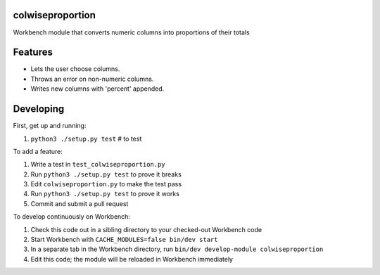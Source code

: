 colwiseproportion
-----------------

Workbench module that converts numeric columns into proportions of their totals

Features
--------

* Lets the user choose columns.
* Throws an error on non-numeric columns.
* Writes new columns with 'percent' appended.

Developing
----------

First, get up and running:

#. ``python3 ./setup.py test`` # to test

To add a feature:

#. Write a test in ``test_colwiseproportion.py``
#. Run ``python3 ./setup.py test`` to prove it breaks
#. Edit ``colwiseproportion.py`` to make the test pass
#. Run ``python3 ./setup.py test`` to prove it works
#. Commit and submit a pull request

To develop continuously on Workbench:

#. Check this code out in a sibling directory to your checked-out Workbench code
#. Start Workbench with ``CACHE_MODULES=false bin/dev start``
#. In a separate tab in the Workbench directory, run ``bin/dev develop-module colwiseproportion``
#. Edit this code; the module will be reloaded in Workbench immediately
